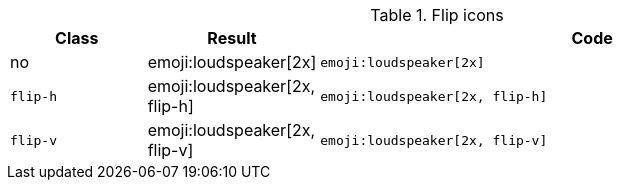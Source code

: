 
.Flip icons
[cols="2,2,8a", options="header", role="rtable mb-5"]
|===============================================================================
|Class |Result |Code

|no
|emoji:loudspeaker[2x]
|
[source, html]
----
emoji:loudspeaker[2x]
----
|`flip-h`
|emoji:loudspeaker[2x, flip-h]
|
[source, html]
----
emoji:loudspeaker[2x, flip-h]
----

|`flip-v`
|emoji:loudspeaker[2x, flip-v]
|
[source, html]
----
emoji:loudspeaker[2x, flip-v]
----

|===============================================================================
